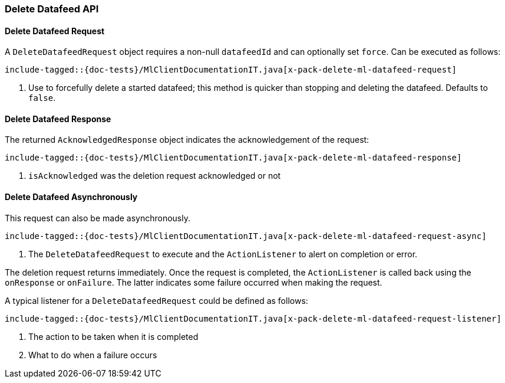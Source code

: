 [[java-rest-high-x-pack-ml-delete-datafeed]]
=== Delete Datafeed API

[[java-rest-high-x-pack-machine-learning-delete-datafeed-request]]
==== Delete Datafeed Request

A `DeleteDatafeedRequest` object requires a non-null `datafeedId` and can optionally set `force`.
Can be executed as follows:

["source","java",subs="attributes,callouts,macros"]
---------------------------------------------------
include-tagged::{doc-tests}/MlClientDocumentationIT.java[x-pack-delete-ml-datafeed-request]
---------------------------------------------------
<1> Use to forcefully delete a started datafeed;
this method is quicker than stopping and deleting the datafeed.
Defaults to `false`.

[[java-rest-high-x-pack-machine-learning-delete-datafeed-response]]
==== Delete Datafeed Response

The returned `AcknowledgedResponse` object indicates the acknowledgement of the request:
["source","java",subs="attributes,callouts,macros"]
---------------------------------------------------
include-tagged::{doc-tests}/MlClientDocumentationIT.java[x-pack-delete-ml-datafeed-response]
---------------------------------------------------
<1> `isAcknowledged` was the deletion request acknowledged or not

[[java-rest-high-x-pack-machine-learning-delete-datafeed-async]]
==== Delete Datafeed Asynchronously

This request can also be made asynchronously.
["source","java",subs="attributes,callouts,macros"]
---------------------------------------------------
include-tagged::{doc-tests}/MlClientDocumentationIT.java[x-pack-delete-ml-datafeed-request-async]
---------------------------------------------------
<1> The `DeleteDatafeedRequest` to execute and the `ActionListener` to alert on completion or error.

The deletion request returns immediately. Once the request is completed, the `ActionListener` is
called back using the `onResponse` or `onFailure`. The latter indicates some failure occurred when
making the request.

A typical listener for a `DeleteDatafeedRequest` could be defined as follows:

["source","java",subs="attributes,callouts,macros"]
---------------------------------------------------
include-tagged::{doc-tests}/MlClientDocumentationIT.java[x-pack-delete-ml-datafeed-request-listener]
---------------------------------------------------
<1> The action to be taken when it is completed
<2> What to do when a failure occurs

